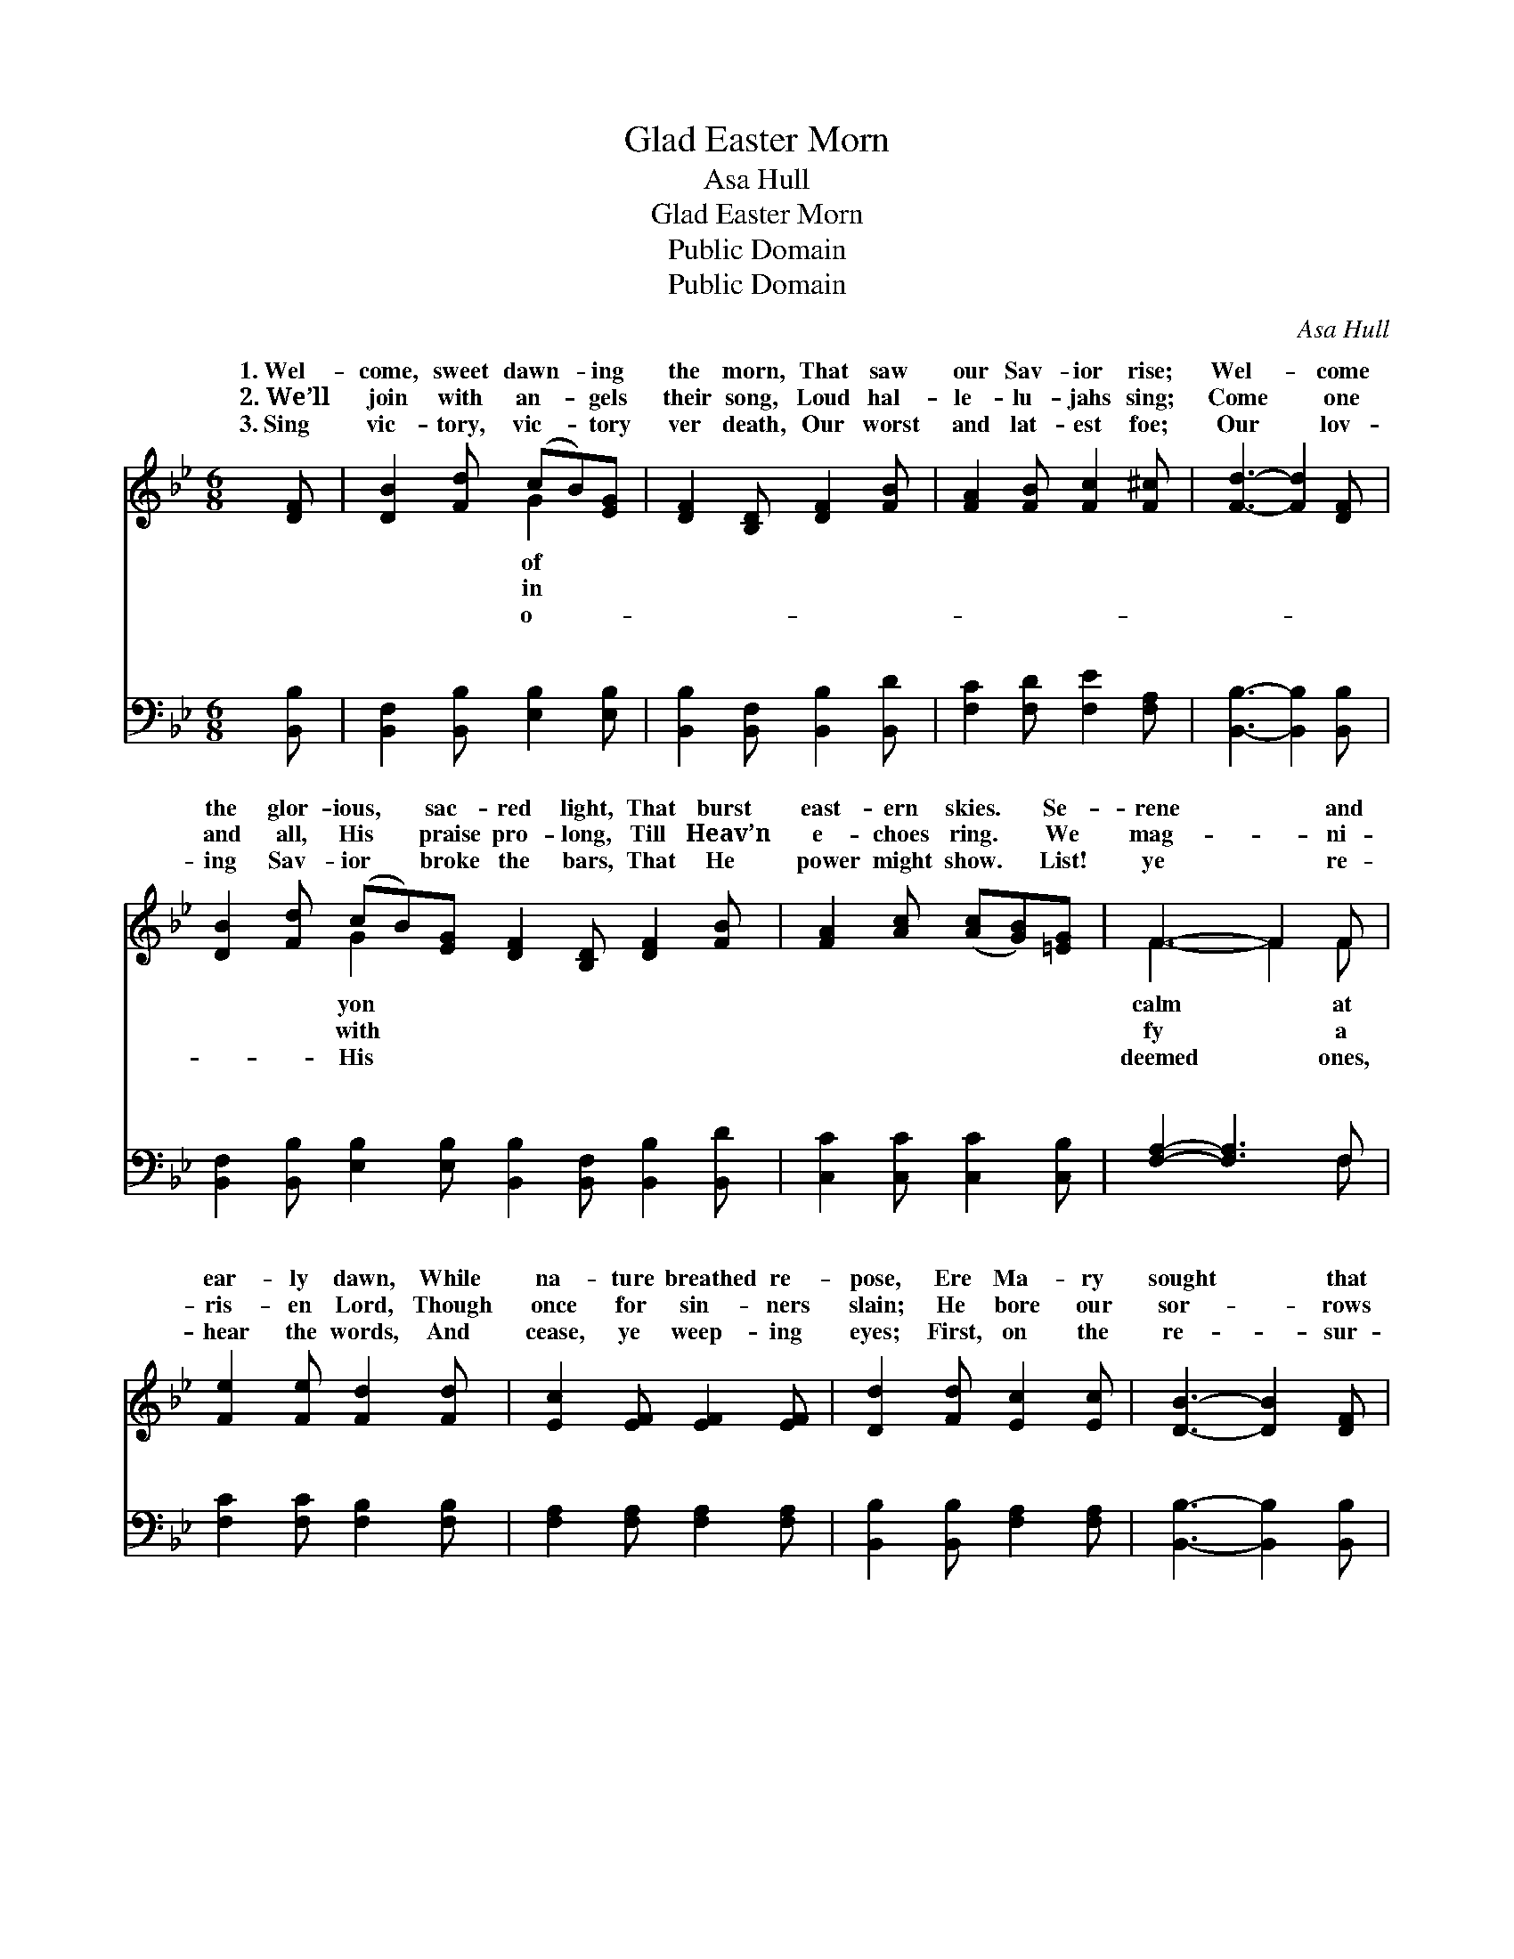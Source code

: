 X:1
T:Glad Easter Morn
T:Asa Hull
T:Glad Easter Morn
T:Public Domain
T:Public Domain
C:Asa Hull
Z:Public Domain
%%score ( 1 2 ) ( 3 4 )
L:1/8
M:6/8
K:Bb
V:1 treble 
V:2 treble 
V:3 bass 
V:4 bass 
V:1
 [DF] | [DB]2 [Fd] (cB)[EG] | [DF]2 [B,D] [DF]2 [FB] | [FA]2 [FB] [Fc]2 [F^c] | [Fd]3- [Fd]2 [DF] | %5
w: 1.~Wel-|come, sweet dawn- * ing|the morn, That saw|our Sav- ior rise;|Wel- * come|
w: 2.~We’ll|join with an- * gels|their song, Loud hal-|le- lu- jahs sing;|Come * one|
w: 3.~Sing|vic- tory, vic- * tory|ver death, Our worst|and lat- est foe;|Our * lov-|
 [DB]2 [Fd] (cB)[EG] [DF]2 [B,D] [DF]2 [FB] | [FA]2 [Ac] ([Ac][GB])[=EG] | F3- F2 F | %8
w: the glor- ious, * sac- red light, That burst|east- ern skies. * Se-|rene * and|
w: and all, His * praise pro- long, Till Heav’n|e- choes ring. * We|mag- * ni-|
w: ing Sav- ior * broke the bars, That He|power might show. * List!|ye * re-|
 [Fe]2 [Fe] [Fd]2 [Fd] | [Ec]2 [EF] [EF]2 [EF] | [Dd]2 [Fd] [Ec]2 [Ec] | [DB]3- [DB]2 [DF] | %12
w: ear- ly dawn, While|na- ture breathed re-|pose, Ere Ma- ry|sought * that|
w: ris- en Lord, Though|once for sin- ners|slain; He bore our|sor- * rows|
w: hear the words, And|cease, ye weep- ing|eyes; First, on the|re- * sur-|
 [B,D]2 [CE] [DF]2 [Fd] | [Gc]2 [GB] [EG]2 [^CG] | [DF]2 [DB] (AG)[EA] | [DB]3- [DB]2 || %16
w: lone- ly tomb, Our|dear Re- deem- er|rose. He rose, * He|He *|
w: and our cares, Yet|lives in Heaven a-|gain. * * * *||
w: rect- ion morn, The|dead in Christ shall|rise. * * * *||
"^Refrain" d | z2 ^F G2 G | ([^F-d]3 [Fd]2) [d^f] | [df]3 [ce]3 | [Bd]3- [Bd]2 [Gc] | %21
w: rose!||Tri- * umph-|ant over|His * foes!|
w: |||||
w: |||||
 [FB]2 [FB] (AG)[EA] | [DB]3- [DB]2 |] %23
w: ||
w: ||
w: ||
V:2
 x | x3 G2 x | x6 | x6 | x6 | x3 G2 x7 | x6 | F3- F2 F | x6 | x6 | x6 | x6 | x6 | x6 | x3 E2 x | %15
w: |of||||yon||calm * at|||||||rose,|
w: |in||||with||fy * a||||||||
w: |o-||||His||deemed * ones,||||||||
 x5 || x | d3- d3- | x6 | x6 | x6 | x3 E2 x | x5 |] %23
w: ||||||||
w: ||||||||
w: ||||||||
V:3
 [B,,B,] | [B,,F,]2 [B,,B,] [E,B,]2 [E,B,] | [B,,B,]2 [B,,F,] [B,,B,]2 [B,,D] | %3
w: ~|~ ~ ~ ~|~ ~ ~ ~|
 [F,C]2 [F,D] [F,E]2 [F,A,] | [B,,B,]3- [B,,B,]2 [B,,B,] | %5
w: ~ ~ ~ ~|~ * ~|
 [B,,F,]2 [B,,B,] [E,B,]2 [E,B,] [B,,B,]2 [B,,F,] [B,,B,]2 [B,,D] | [C,C]2 [C,C] [C,C]2 [C,B,] | %7
w: ~ ~ ~ ~ ~ ~ ~ ~|~ ~ ~ ~|
 [F,A,]2- [F,A,]3 F, | [F,C]2 [F,C] [F,B,]2 [F,B,] | [F,A,]2 [F,A,] [F,A,]2 [F,A,] | %10
w: ~ * ~|~ ~ ~ ~|~ ~ ~ ~|
 [B,,B,]2 [B,,B,] [F,A,]2 [F,A,] | [B,,B,]3- [B,,B,]2 [B,,B,] | [B,,F,]2 [B,,F,] [B,,B,]2 [B,,B,] | %13
w: ~ ~ ~ ~|~ * ~|~ ~ ~ ~|
 [E,B,]2 [E,B,] [E,B,]2 [=E,B,] | [F,B,]2 [F,B,] [F,C]2 [F,C] | [B,,B,]3- [B,,B,]2 || z | %17
w: ~ ~ ~ ~|~ ~ ~ ~|He *||
 z2 [D,A,] [G,B,]2 [G,B,] | [D,A,]3- [D,A,]2 z | z2 B, [F,A,]2 [F,A,] | B,2 [F,B,] [B,,B,]2 [E,C] | %21
w: rose, He rose,|He *|rose, He rose,|rose! * * *|
 [F,D]2 [F,D] [F,C]2 [F,C] | [B,,B,]3- [B,,B,]2 |] %23
w: ||
V:4
 x | x6 | x6 | x6 | x6 | x12 | x6 | x5 F, | x6 | x6 | x6 | x6 | x6 | x6 | x6 | x5 || x | x6 | x6 | %19
w: |||||||~||||||||||||
 x2 B, x3 | B,2 x4 | x6 | x5 |] %23
w: He||||

